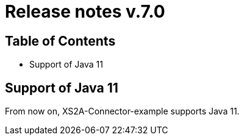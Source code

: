 = Release notes v.7.0

== Table of Contents
* Support of Java 11

== Support of Java 11

From now on, XS2A-Connector-example supports Java 11.

